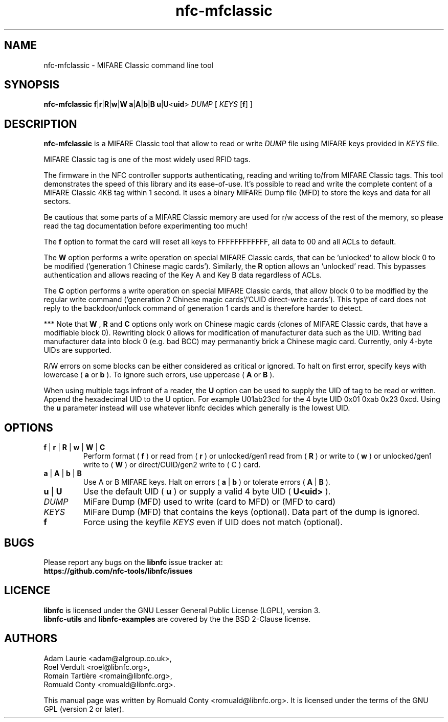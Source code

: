 .TH nfc-mfclassic 1 "Nov 02, 2009" "libnfc" "NFC Utilities"
.SH NAME
nfc-mfclassic \- MIFARE Classic command line tool
.SH SYNOPSIS
.B nfc-mfclassic
.RI \fR\fBf\fR|\fR\fBr\fR|\fR\fBR\fR|\fBw\fR\fR|\fBW\fR
.RI \fR\fBa\fR|\fR\fBA\fR|\fBb\fR\fR|\fBB\fR
.RI \fR\fBu\fR\fR|\fBU\fR<\fBuid\fR>\fR
.IR DUMP
.RI [
.IR KEYS
.RI [\fR\fBf\fR]
.RI ]

.SH DESCRIPTION
.B nfc-mfclassic
is a MIFARE Classic tool that allow to read or write
.IR DUMP
file using MIFARE keys provided in 
.IR KEYS
file.

MIFARE Classic tag is one of the most widely used RFID tags.

The firmware in the NFC controller supports authenticating, reading and writing
to/from MIFARE Classic tags. This tool demonstrates the speed of this library
and its ease-of-use. It's possible to read and write the complete content of a
MIFARE Classic 4KB tag within 1 second. It uses a binary MIFARE Dump file (MFD)
to store the keys and data for all sectors.

Be cautious that some parts of a MIFARE Classic memory are used for r/w access
of the rest of the memory, so please read the tag documentation before experimenting too much!

The
.B f
option to format the card will reset all keys to FFFFFFFFFFFF, all data to 00 and all ACLs to default.

The
.B W
option performs a write operation on special MIFARE Classic cards, that can
be 'unlocked' to allow block 0 to be modified ('generation 1 Chinese magic
cards'). Similarly, the
.B R
option allows an 'unlocked' read. This bypasses authentication and allows
reading of the Key A and Key B data regardless of ACLs.

The
.B C
option performs a write operation on special MIFARE Classic cards, that allow
block 0 to be modified by the regular write command ('generation 2 Chinese
magic cards'/'CUID direct-write cards'). This type of card does not reply to
the backdoor/unlock command of generation 1 cards and is therefore harder to
detect.

*** Note that
.B W
,
.B R
and
.B C
options only work on Chinese magic cards (clones of MIFARE Classic cards, that
have a modifiable block 0). Rewriting block 0 allows for modification of
manufacturer data such as the UID. Writing bad manufacturer data into block 0
(e.g. bad BCC) may permanantly brick a Chinese magic card. Currently, only
4-byte UIDs are supported.

R/W errors on some blocks can be either considered as critical or ignored.
To halt on first error, specify keys with lowercase (
.B a
or
.B b
). To ignore such errors, use uppercase (
.B A
or
.B B
).

When using multiple tags infront of a reader, the
.B U
option can be used to supply the UID of tag to be read or written. Append the
hexadecimal UID to the U option. For example U01ab23cd for the 4 byte UID
0x01 0xab 0x23 0xcd. Using the
.B u
parameter instead will use whatever libnfc decides which generally is the lowest
UID.

.SH OPTIONS
.TP
.BR f " | " r " | " R " | " w " | " W " | " C
Perform format (
.B f
) or read from (
.B r
) or unlocked/gen1 read from (
.B R
) or write to (
.B w
) or unlocked/gen1 write to (
.B W
) or direct/CUID/gen2 write to (
C
) card.
.TP
.BR a " | " A " | " b " | " B
Use A or B MIFARE keys.
Halt on errors (
.B a
|
.B b
) or tolerate errors (
.B A
|
.B
B
).
.TP
.BR u " | " U
Use the default UID (
.B u
) or supply a valid 4 byte UID (
.B U<uid>
).
.TP
.IR DUMP
MiFare Dump (MFD) used to write (card to MFD) or (MFD to card)
.TP
.IR KEYS
MiFare Dump (MFD) that contains the keys (optional). Data part of the dump is ignored.
.TP
.B f
Force using the keyfile
.IR KEYS
even if UID does not match (optional).

.SH BUGS
Please report any bugs on the
.B libnfc
issue tracker at:
.br
.BR https://github.com/nfc-tools/libnfc/issues
.SH LICENCE
.B libnfc
is licensed under the GNU Lesser General Public License (LGPL), version 3.
.br
.B libnfc-utils
and
.B libnfc-examples
are covered by the the BSD 2-Clause license.

.SH AUTHORS
Adam Laurie <adam@algroup.co.uk>, 
.br
Roel Verdult <roel@libnfc.org>, 
.br
Romain Tartière <romain@libnfc.org>, 
.br
Romuald Conty <romuald@libnfc.org>.
.PP
This manual page was written by Romuald Conty <romuald@libnfc.org>.
It is licensed under the terms of the GNU GPL (version 2 or later).
